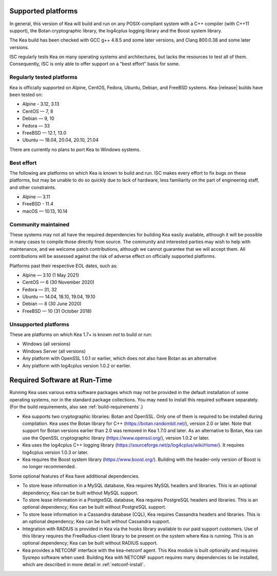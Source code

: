 
.. _platforms:

Supported platforms
===================

In general, this version of Kea will build and run on any POSIX-compliant
system with a C++ compiler (with C++11 support), the Botan cryptographic library,
the log4cplus logging library and the Boost system library.

The Kea build has been checked with GCC g++ 4.8.5 and some later versions,
and Clang 800.0.38 and some later versions.

ISC regularly tests Kea on many operating systems and architectures, but
lacks the resources to test all of them. Consequently, ISC is only able to
offer support on a "best effort" basis for some.

Regularly tested platforms
--------------------------

Kea is officially supported on Alpine, CentOS, Fedora, Ubuntu, Debian,
and FreeBSD systems. Kea-|release| builds have been tested on:

* Alpine - 3.12, 3.13
* CentOS — 7, 8
* Debian — 9, 10
* Fedora — 33
* FreeBSD — 12.1, 13.0
* Ubuntu — 18.04, 20.04, 20.10, 21.04

There are currently no plans to port Kea to Windows systems.

Best effort
-----------

The following are platforms on which Kea is known to build and run.
ISC makes every effort to fix bugs on these platforms, but may be unable to
do so quickly due to lack of hardware, less familiarity on the part of
engineering staff, and other constraints.

* Alpine — 3.11
* FreeBSD - 11.4
* macOS — 10.13, 10.14

Community maintained
--------------------

These systems may not all have the required dependencies for building Kea
easily available, although it will be possible in many cases to compile
those directly from source. The community and interested parties may wish
to help with maintenance, and we welcome patch contributions, although we
cannot guarantee that we will accept them.  All contributions will be
assessed against the risk of adverse effect on officially supported
platforms.

Platforms past their respective EOL dates, such as:

* Alpine — 3.10 (1 May 2021)
* CentOS — 6 (30 November 2020)
* Fedora — 31, 32
* Ubuntu — 14.04, 18.10, 19.04, 19.10
* Debian — 8 (30 June 2020)
* FreeBSD — 10 (31 October 2018)

Unsupported platforms
---------------------

These are platforms on which Kea 1.7+ is known *not* to build or run:

* Windows (all versions)
* Windows Server (all versions)
* Any platform with OpenSSL 1.0.1 or earlier, which does not also have Botan as an alternative
* Any platform with log4cplus version 1.0.2 or earlier.

.. _required-software:

Required Software at Run-Time
=============================

Running Kea uses various extra software packages which may not be
provided in the default installation of some operating systems, nor in
the standard package collections. You may need to install this required
software separately. (For the build requirements, also see :ref:`build-requirements`.)

-  Kea supports two cryptographic libraries: Botan and OpenSSL. Only one
   of them is required to be installed during compilation. Kea uses the
   Botan library for C++ (https://botan.randombit.net/), version 2.0 or
   later. Note that support for Botan versions earlier than 2.0 was
   removed in Kea 1.7.0 and later. As an alternative to Botan, Kea can
   use the OpenSSL cryptographic library (https://www.openssl.org/),
   version 1.0.2 or later.

-  Kea uses the log4cplus C++ logging library
   (https://sourceforge.net/p/log4cplus/wiki/Home/). It requires log4cplus version
   1.0.3 or later.

-  Kea requires the Boost system library (https://www.boost.org/).
   Building with the header-only version of Boost is no longer
   recommended.

Some optional features of Kea have additional dependencies.

-  To store lease information in a MySQL database, Kea requires
   MySQL headers and libraries. This is an optional dependency;
   Kea can be built without MySQL support.

-  To store lease information in a PostgreSQL database, Kea
   requires PostgreSQL headers and libraries. This is an optional
   dependency; Kea can be built without PostgreSQL support.

-  To store lease information in a Cassandra database (CQL),
   Kea requires Cassandra headers and libraries. This is an optional
   dependency; Kea can be built without Cassandra support.

-  Integration with RADIUS is provided in Kea via the hooks library
   available to our paid support customers. Use of this library requires
   the FreeRadius-client library to be present on the system where Kea
   is running. This is an optional dependency; Kea can be built
   without RADIUS support.

-  Kea provides a NETCONF interface with the
   kea-netconf agent. This Kea module is built optionally and requires
   Sysrepo software when used. Building Kea with NETCONF support
   requires many dependencies to be installed, which are described in
   more detail in :ref:`netconf-install`.
